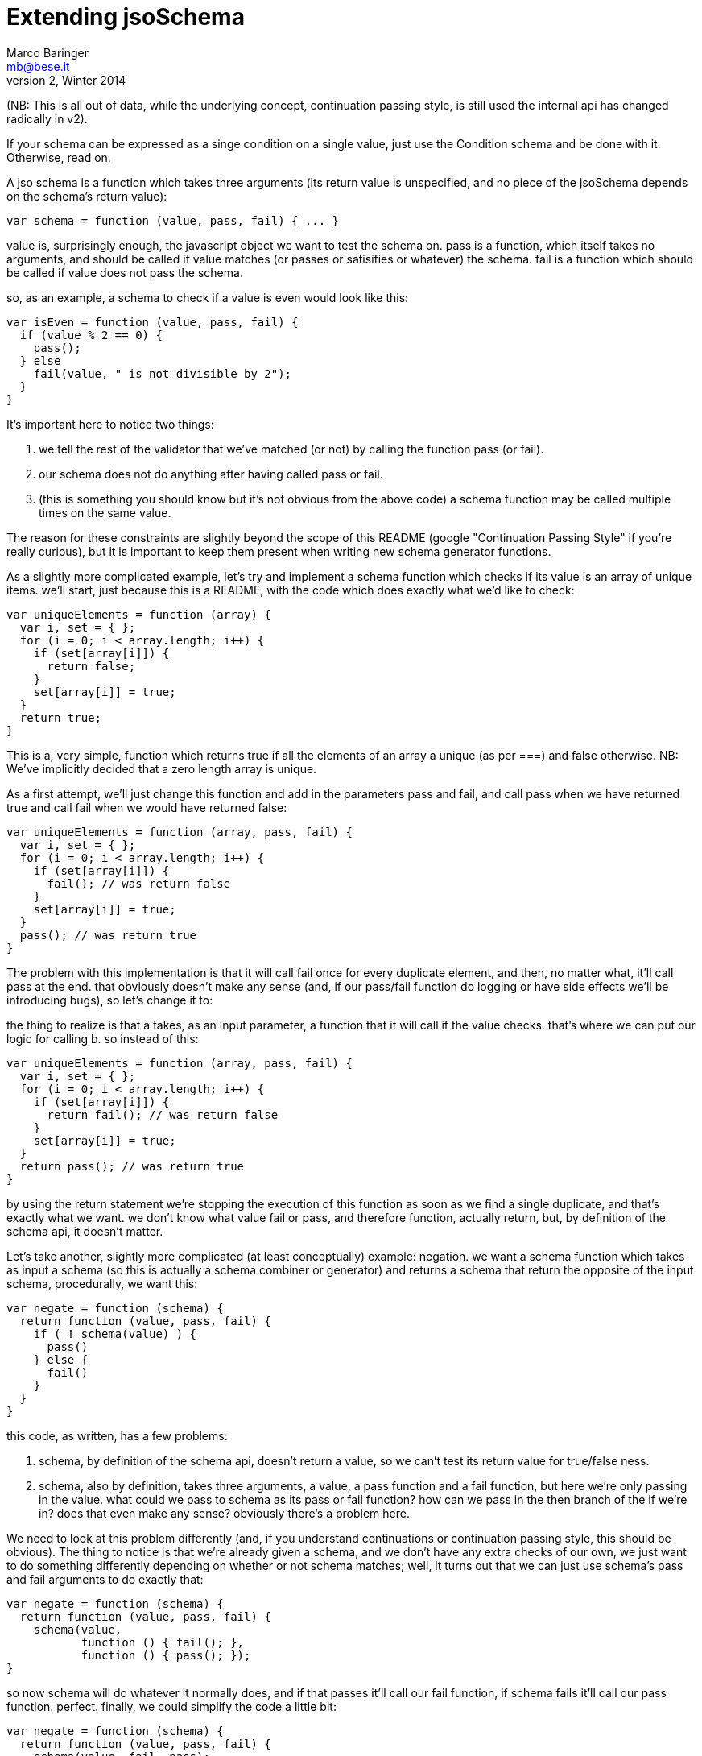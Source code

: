 = Extending jsoSchema
Marco Baringer <mb@bese.it>
v2, Winter 2014

(NB: This is all out of data, while the underlying concept,
continuation passing style, is still used the internal api has changed
radically in v2).

If your schema can be expressed as a singe condition on a single
value, just use the Condition schema and be done with it. Otherwise,
read on.

A jso schema is a function which takes three arguments (its return
value is unspecified, and no piece of the jsoSchema depends on the
schema's return value):

[source,javascript]
----
var schema = function (value, pass, fail) { ... }
----

+value+ is, surprisingly enough, the javascript object we want to test
the schema on. +pass+ is a function, which itself takes no arguments,
and should be called if +value+ matches (or passes or satisifies or
whatever) the schema. +fail+ is a function which should be called if
+value+ does not pass the schema.

so, as an example, a schema to check if a value is even would look
like this:

[source,javascript]
----
var isEven = function (value, pass, fail) {
  if (value % 2 == 0) {
    pass();
  } else 
    fail(value, " is not divisible by 2");
  }
}
----

It's important here to notice two things:

1. we tell the rest of the validator that we've matched (or not) by
   calling the function pass (or fail).

2. our schema does not do anything after having called pass or fail.

3. (this is something you should know but it's not obvious from the
   above code) a schema function may be called multiple times on the
   same value.

The reason for these constraints are slightly beyond the scope of this
README (google "Continuation Passing Style" if you're really curious),
but it is important to keep them present when writing new schema
generator functions.

As a slightly more complicated example, let's try and implement a
schema function which checks if its value is an array of unique
items. we'll start, just because this is a README, with the code which
does exactly what we'd like to check:

[source,javascript]
----
var uniqueElements = function (array) {
  var i, set = { };
  for (i = 0; i < array.length; i++) {
    if (set[array[i]]) {
      return false;
    }
    set[array[i]] = true;
  }
  return true;
}
----

This is a, very simple, function which returns true if all the
elements of an array a unique (as per +===+) and false otherwise. NB:
We've implicitly decided that a zero length array is unique.

As a first attempt, we'll just change this function and add in the
parameters +pass+ and +fail+, and call +pass+ when we have returned
true and call +fail+ when we would have returned +false+:

[source,javascript]
----
var uniqueElements = function (array, pass, fail) {
  var i, set = { };
  for (i = 0; i < array.length; i++) {
    if (set[array[i]]) {
      fail(); // was return false
    }
    set[array[i]] = true;
  }
  pass(); // was return true
}
----

The problem with this implementation is that it will call fail once
for every duplicate element, and then, no matter what, it'll call pass
at the end. that obviously doesn't make any sense (and, if our
pass/fail function do logging or have side effects we'll be
introducing bugs), so let's change it to:

the thing to realize is that a takes, as an input parameter, a
function that it will call if the value checks. that's where we can
put our logic for calling b. so instead of this:

[source,javascript]
----
var uniqueElements = function (array, pass, fail) {
  var i, set = { };
  for (i = 0; i < array.length; i++) {
    if (set[array[i]]) {
      return fail(); // was return false
    }
    set[array[i]] = true;
  }
  return pass(); // was return true
}
----

by using the return statement we're stopping the execution of this
function as soon as we find a single duplicate, and that's exactly
what we want. we don't know what value fail or pass, and therefore
function, actually return, but, by definition of the schema api, it
doesn't matter.

Let's take another, slightly more complicated (at least conceptually)
example: negation. we want a schema function which takes as input a
schema (so this is actually a schema combiner or generator) and
returns a schema that return the opposite of the input schema,
procedurally, we want this:

[source,javascript]
----
var negate = function (schema) {
  return function (value, pass, fail) {
    if ( ! schema(value) ) { 
      pass()
    } else {
      fail()
    }
  }
}
----

this code, as written, has a few problems:

1. schema, by definition of the schema api, doesn't return a value, so
   we can't test its return value for true/false ness.

2. schema, also by definition, takes three arguments, a value, a pass
   function and a fail function, but here we're only passing in the
   value. what could we pass to schema as its pass or fail function?
   how can we pass in the then branch of the if we're in? does that
   even make any sense? obviously there's a problem here.

We need to look at this problem differently (and, if you understand
continuations or continuation passing style, this should be
obvious). The thing to notice is that we're already given a schema,
and we don't have any extra checks of our own, we just want to do
something differently depending on whether or not schema matches;
well, it turns out that we can just use schema's pass and fail
arguments to do exactly that:

[source,javascript]
----
var negate = function (schema) {
  return function (value, pass, fail) {
    schema(value,
           function () { fail(); },
           function () { pass(); });
}
----

so now +schema+ will do whatever it normally does, and if that passes
it'll call our fail function, if +schema+ fails it'll call our +pass+
function. perfect. finally, we could simplify the code a little bit:

[source,javascript]
----
var negate = function (schema) {
  return function (value, pass, fail) {
    schema(value, fail, pass);
}
----

now, one last example, xor (given a list of schema, match exactly
one). as with negate we'll start with the simple (but wrong) version:

[source,javascript]
----
var xor = function (schemas) {
  return function (value, pass, fail) {
    var i, num_matches = 0;
    for (i = 0; i < schema.length; i++) {
      if (schemas[i](value)) {
        num_matches++;
      }
    }
    return num_matches == 1;
  }
}
----

this one is a bit more complicated, we need to test all the schemas on
our value, we need to count how many match, and, finally, if exactly
one of them matches then we pass, other wise we fail. we need to do
this but the only control flow tool we have is the function(s) we pass
to the schemas, and we can't pass a bit of a loop (we could if we had
call_with_current_continuation, but we don't), but let's try it and
see how it looks:

[source,javascript]
----
var xor = function (schemas) {
  return function (value, pass, fail) {
    
    var i, num_matches = 0;
    for (i = 0; i < schema.length; i++) {
      schemas[i](value, 
                 function () { num_matches++; }, 
                 function () { });
    }
    num_matches == 1 ? pass() : fail();
  }
}
----

seems reasonable enough, call each schema on the value, if the schema
passes tell it to increment num_matches, otherwise do
nothing. finally, if exactly one schema matched, call pass, otherwise
call fail. this implementation actually works in a lot of cases, but
there are certain cases, and while it's pretty uncommon when you do
need it that's the only thing that will work, where we want to go back
and try to fail (or pass) where we'd previously passed (or failed) so
that a later schema can pass (or fail) and the whole thing can pass.

for that reason we need to restructure that code so that whenever our
xor functions call either pass, fail _or_ a schema, that's the last
thing it does:

[source,javascript]
----
var xor = function (schemas) {
  return function (value, pass, fail) {
    var loop = function (i, num_matches) {
      if (i == schemas.length) {
        num_matches == 1 ? pass() : fail();
      } else {
        schemas[i](value,
                   function () { loop(i + 1, num_matches + 1); },
                   function () { loop(i + 1, num_matches); });
      }
    };
    loop(0, 0);
  }
}
----

This has gone way beyond what should go in a README, so we're just
going to leave it there. Submit an issue on github if you have some
suggestions as to how to explain this corner of jsoSchema, thanks.
